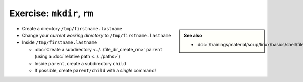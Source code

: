.. ot-exercise:: linux.basics.shell.exercises.cp_mv_mkdir_rm.mkdir_p_rm_r
   :dependencies: linux.basics.shell.file_dir_create_rm,
		  linux.basics.shell.cwd


Exercise: ``mkdir``, ``rm``
===========================

.. sidebar::

   **See also**

   * :doc:`/trainings/material/soup/linux/basics/shell/file_dir_create_rm`

* Create a directory ``/tmp/firstname.lastname``
* Change your *current working directory* to
  ``/tmp/firstname.lastname``
* Inside ``/tmp/firstname.lastname``

  * :doc:`Create a subdirectory <../../file_dir_create_rm>` ``parent``
    (using a :doc:`relative path <../../paths>`)
  * Inside ``parent``, create a subdirectory ``child``
  * If possible, create ``parent/child`` with a *single* command!

.. ot-graph::
   :entries: linux.basics.shell.exercises.cp_mv_mkdir_rm.mkdir_p_rm_r
